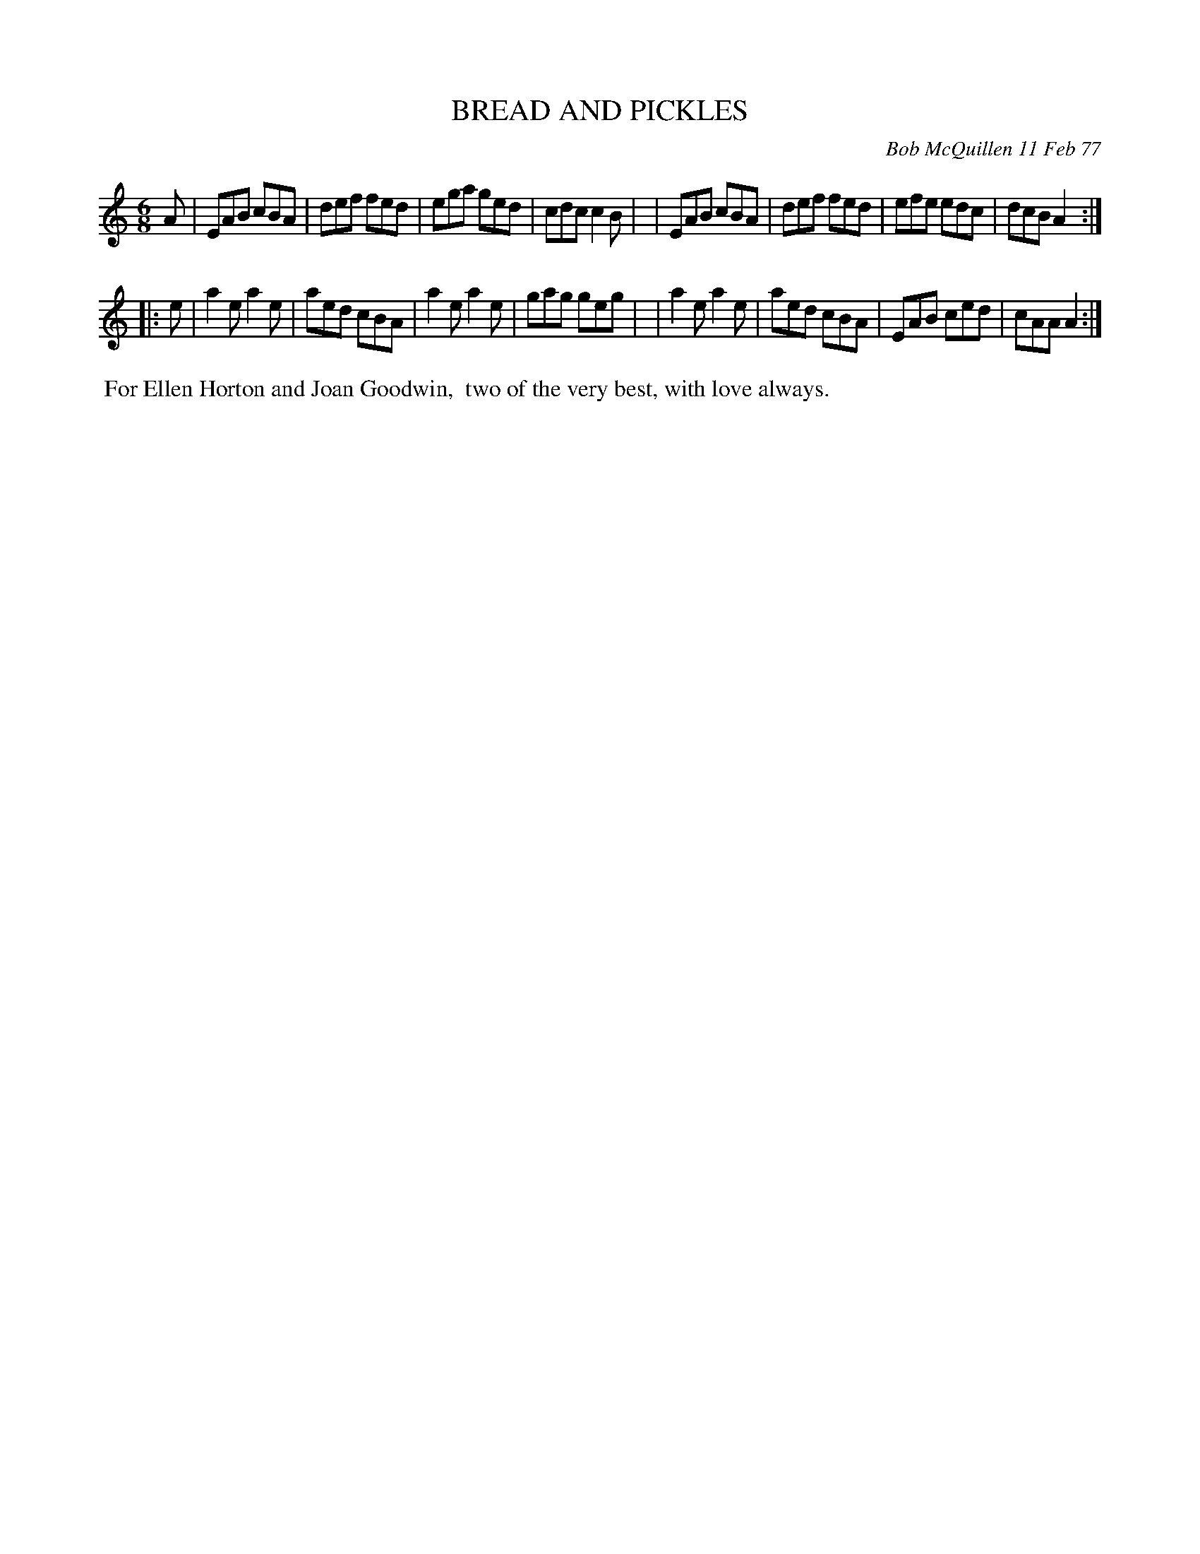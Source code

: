X: 03013
T: BREAD AND PICKLES
C: Bob McQuillen 11 Feb 77
B: Bob's Note Book 03 #13
%R: jig
%D:1977
Z: 2020 John Chambers <jc:trillian.mit.edu>
M: 6/8
L: 1/8
K: Am
A \
| EAB cBA | def fed | ega ged | cdc c2B |\
| EAB cBA | def fed | efe edc | dcB A2 :|
|: e \
| a2e a2e | aed cBA | a2e a2e | gag geg |\
| a2e a2e | aed cBA | EAB ced | cAA A2 :|
%%begintext align
%% For Ellen Horton and Joan Goodwin,
%% two of the very best, with love always.
%%endtext
